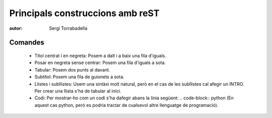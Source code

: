 ==================================
Principals construccions amb reST
==================================

:autor: Sergi Torrabadella

Comandes
========

	* Títol centrat i en negreta: Posem a dalt i a baix una fila d'iguals.
	* Posar en negreta sense centrar: Posem una fila d'iguals a sota.
	* Tabular: Posem dos punts al davant.
	* Subtítol: Posem una fila de guionets a sota.
	* Llistes i subllistes: Usem una sintàxi molt natural, però en el cas de les subllistes cal afegir un INTRO. Per crear una llista s'ha de tabular al inici.
	* Codi: Per mostrar-ho com un codi s'ha dafegir abans la linia següent: .. code-block:: python (En aquest cas python, però es podria tractar de cualsevol altre llenguatge de programació).



